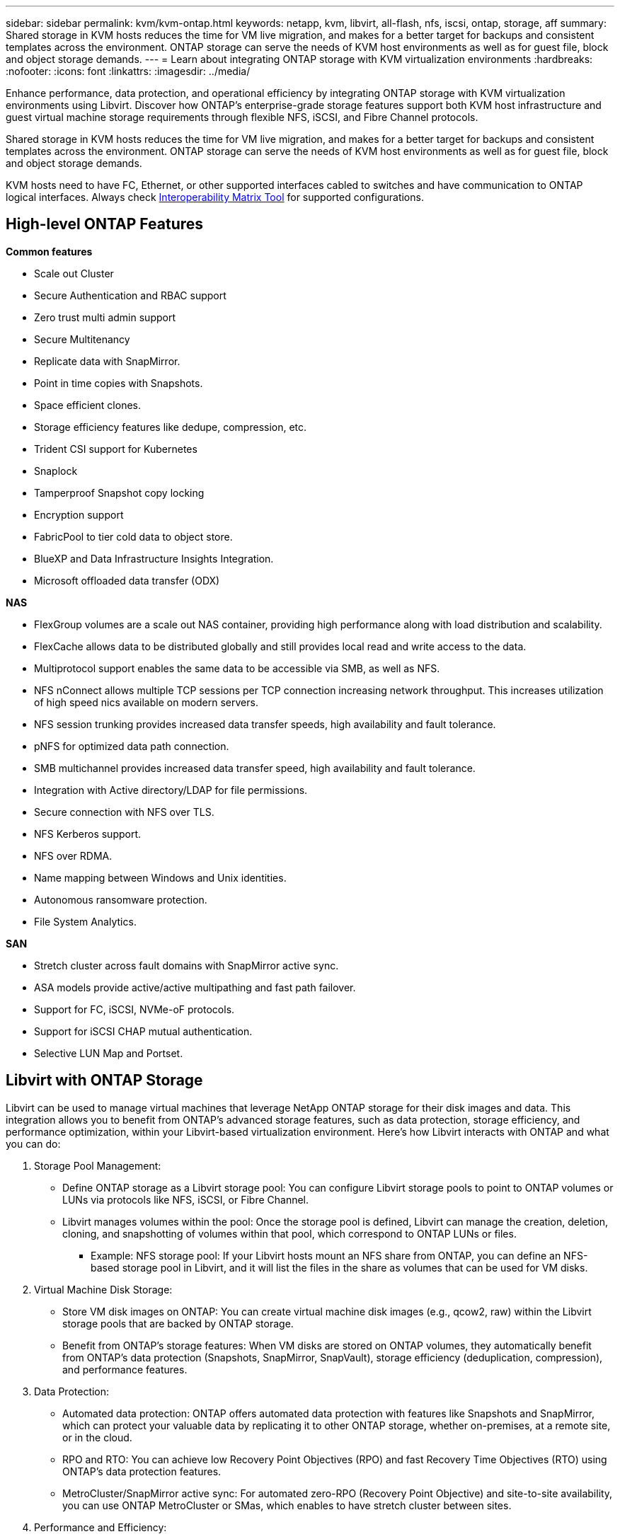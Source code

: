 ---
sidebar: sidebar
permalink: kvm/kvm-ontap.html
keywords: netapp, kvm, libvirt, all-flash, nfs, iscsi, ontap, storage, aff
summary: Shared storage in KVM hosts reduces the time for VM live migration, and makes for a better target for backups and consistent templates across the environment. ONTAP storage can serve the needs of KVM host environments as well as for guest file, block and object storage demands.
---
= Learn about integrating ONTAP storage with KVM virtualization environments
:hardbreaks:
:nofooter:
:icons: font
:linkattrs:
:imagesdir: ../media/

[.lead]
Enhance performance, data protection, and operational efficiency by integrating ONTAP storage with KVM virtualization environments using Libvirt. Discover how ONTAP's enterprise-grade storage features support both KVM host infrastructure and guest virtual machine storage requirements through flexible NFS, iSCSI, and Fibre Channel protocols.

Shared storage in KVM hosts reduces the time for VM live migration, and makes for a better target for backups and consistent templates across the environment. ONTAP storage can serve the needs of KVM host environments as well as for guest file, block and object storage demands.

KVM hosts need to have FC, Ethernet, or other supported interfaces cabled to switches and have communication to ONTAP logical interfaces. Always check https://mysupport.netapp.com/matrix/#welcome[Interoperability Matrix Tool] for supported configurations.

== High-level ONTAP Features

*Common features*

* Scale out Cluster
* Secure Authentication and RBAC support
* Zero trust multi admin support
* Secure Multitenancy
* Replicate data with SnapMirror.
* Point in time copies with Snapshots.
* Space efficient clones.
* Storage efficiency features like dedupe, compression, etc.
* Trident CSI support for Kubernetes
* Snaplock
* Tamperproof Snapshot copy locking
* Encryption support
* FabricPool to tier cold data to object store.
* BlueXP and Data Infrastructure Insights Integration.
* Microsoft offloaded data transfer (ODX)

*NAS*

* FlexGroup volumes are a scale out NAS container, providing high performance along with load distribution and scalability.
* FlexCache allows data to be distributed globally and still provides local read and write access to the data.
* Multiprotocol support enables the same data to be accessible via SMB, as well as NFS.
* NFS nConnect allows multiple TCP sessions per TCP connection increasing network throughput. This increases utilization of high speed nics available on modern servers.
* NFS session trunking provides increased data transfer speeds, high availability and fault tolerance.
* pNFS for optimized data path connection.
* SMB multichannel provides increased data transfer speed, high availability and fault tolerance.
* Integration with Active directory/LDAP for file permissions.
* Secure connection with NFS over TLS. 
* NFS Kerberos support.
* NFS over RDMA.
* Name mapping between Windows and Unix identities.
* Autonomous ransomware protection.
* File System Analytics.

*SAN*

* Stretch cluster across fault domains with SnapMirror active sync.
* ASA models provide active/active multipathing and fast path failover.
* Support for FC, iSCSI, NVMe-oF protocols.
* Support for iSCSI CHAP mutual authentication.
* Selective LUN Map and Portset.

== Libvirt with ONTAP Storage

Libvirt can be used to manage virtual machines that leverage NetApp ONTAP storage for their disk images and data. This integration allows you to benefit from ONTAP's advanced storage features, such as data protection, storage efficiency, and performance optimization, within your Libvirt-based virtualization environment. 
Here's how Libvirt interacts with ONTAP and what you can do:

. Storage Pool Management:
* Define ONTAP storage as a Libvirt storage pool: You can configure Libvirt storage pools to point to ONTAP volumes or LUNs via protocols like NFS, iSCSI, or Fibre Channel.
* Libvirt manages volumes within the pool: Once the storage pool is defined, Libvirt can manage the creation, deletion, cloning, and snapshotting of volumes within that pool, which correspond to ONTAP LUNs or files.
** Example: NFS storage pool: If your Libvirt hosts mount an NFS share from ONTAP, you can define an NFS-based storage pool in Libvirt, and it will list the files in the share as volumes that can be used for VM disks. 
+
. Virtual Machine Disk Storage:
* Store VM disk images on ONTAP: You can create virtual machine disk images (e.g., qcow2, raw) within the Libvirt storage pools that are backed by ONTAP storage.
* Benefit from ONTAP's storage features: When VM disks are stored on ONTAP volumes, they automatically benefit from ONTAP's data protection (Snapshots, SnapMirror, SnapVault), storage efficiency (deduplication, compression), and performance features. 
+
. Data Protection:
* Automated data protection: ONTAP offers automated data protection with features like Snapshots and SnapMirror, which can protect your valuable data by replicating it to other ONTAP storage, whether on-premises, at a remote site, or in the cloud.
* RPO and RTO: You can achieve low Recovery Point Objectives (RPO) and fast Recovery Time Objectives (RTO) using ONTAP's data protection features.
* MetroCluster/SnapMirror active sync: For automated zero-RPO (Recovery Point Objective) and site-to-site availability, you can use ONTAP MetroCluster or SMas, which enables to have stretch cluster between sites.
+
. Performance and Efficiency:
* Virtio drivers: Use Virtio network and disk device drivers in your guest VMs for improved performance. These drivers are designed to cooperate with the hypervisor and offer paravirtualization benefits.
* Virtio-SCSI: For scalability and advanced storage features, use Virtio-SCSI, which provides the ability to connect directly to SCSI LUNs and handle a large number of devices.
* Storage efficiency: ONTAP's storage efficiency features, such as deduplication, compression, and compaction, can help reduce the storage footprint of your VM disks, leading to cost savings. 
+
. ONTAP Select Integration:
* ONTAP Select on KVM: ONTAP Select, NetApp's software-defined storage solution, can be deployed on KVM hosts, providing a flexible and scalable storage platform for your Libvirt-based VMs.
* ONTAP Select Deploy: ONTAP Select Deploy is a tool used to create and manage ONTAP Select clusters. It can be run as a virtual machine on KVM or VMware ESXi.

In essence, using Libvirt with ONTAP allows you to combine the flexibility and scalability of Libvirt-based virtualization with the enterprise-class data management features of ONTAP, providing a robust and efficient solution for your virtualized environment.



== File based Storage Pool (with SMB or NFS)

Storage pool of type dir and netfs are applicable for file based storage.
[width=100%,cols="20% 10% 10% 10% 10% 10% 10% 10%", frame=all, grid=all, options="header"]
|===
| Storage Protocol | dir | fs | netfs | logical | disk | iscsi | iscsi-direct | mpath
| SMB/CIFS | Yes | No | Yes | No | No | No | No | No
| NFS | Yes | No | Yes | No | No | No | No | No
|===

With netfs, libvirt will mount the filesystem and supported mount options are limited. With dir storage pool, the mounting of filesystem needs to be handled externally on the host. fstab or automounter can be utilized for that purpose. To utilize automounter, autofs package needs to be installed. Autofs is particularly useful for mounting network shares on demand, which can improve system performance and resource utilization compared to static mounts in fstab. It automatically unmounts shares after a period of inactivity.

Based on storage protocol used, validate required packages are installed on the host.
[width=100%,cols="40% 20% 20% 20%", frame=all, grid=all, options="header"]
|===
| Storage Protocol | Fedora | Debian | pacman
| SMB/CIFS | samba-client/cifs-utils | smbclient/cifs-utils | smbclient/cifs-utils
| NFS | nfs-utils | nfs-common | nfs-utils
|===

NFS is a popular choice due to its native support and performance in Linux, while SMB is a viable option for integrating with Microsoft environments. Always check the support matrix before using it on production.

Based on protocol of choice, follow the appropriate steps to create the SMB share or NFS export. 
https://docs.netapp.com/us-en/ontap-system-manager-classic/smb-config/index.html[SMB Share creation]
https://docs.netapp.com/us-en/ontap-system-manager-classic/nfs-config/index.html[NFS Export creation]

Include mount options in either fstab or automounter configuration file. For example, with autofs, we included the following line in /etc/auto.master to use direct mapping using files auto.kvmfs01 and auto.kvmsmb01

/-      /etc/auto.kvmnfs01 --timeout=60
/-      /etc/auto.kvmsmb01 --timeout=60 --ghost

and in /etc/auto.kvmnfs01 file, we had
/mnt/kvmnfs01   -trunkdiscovery,nconnect=4      172.21.35.11,172.21.36.11(100):/kvmnfs01

for smb, in /etc/auto.kvmsmb01, we had
/mnt/kvmsmb01   -fstype=cifs,credentials=/root/smbpass,multichannel,max_channels=8    ://kvmfs01.sddc.netapp.com/kvmsmb01

Define the storage pool using virsh of pool type dir.

[source,shell]
----
virsh pool-define-as --name kvmnfs01 --type dir --target /mnt/kvmnfs01
virsh pool-autostart kvmnfs01
virsh pool-start kvmnfs01
----

Any existing VM disks can be listed using the 

[source,shell]
----
virsh vol-list kvmnfs01 
----

For optimizing the performance of a Libvirt storage pool based on an NFS mount, all three options Session Trunking, pNFS, and the nconnect mount option can play a role, but their effectiveness depends on your specific needs and environment.
Here's a breakdown to help you choose the best approach:

. nconnect:
* Best for: Simple, direct optimization of the NFS mount itself by using multiple TCP connections.
* How it works: The nconnect mount option allows you to specify the number of TCP connections the NFS client will establish with the NFS endpoint (server). This can significantly improve throughput for workloads that benefit from multiple concurrent connections.
* Benefits:
** Easy to configure: Simply add nconnect=<number_of_connections> to your NFS mount options.
** Improves throughput: Increases the "pipe width" for NFS traffic.
** Effective for various workloads: Useful for general-purpose virtual machine workloads.
* Limitations:
** Client/Server support: Requires support for nconnect on both the client (Linux kernel) and the NFS server (e.g., ONTAP).
** Saturation: Setting a very high nconnect value might saturate your network line.
** Per-mount setting: The nconnect value is set for the initial mount and all subsequent mounts to the same server and version inherit this value. 
+
. Session Trunking:
* Best for: Enhancing throughput and providing a degree of resiliency by leveraging multiple network interfaces (LIFs) to the NFS server.
* How it works: Session trunking allows NFS clients to open multiple connections to different LIFs on an NFS server, effectively aggregating the bandwidth of multiple network paths.
* Benefits:
** Increased data transfer speed: By utilizing multiple network paths.
** Resiliency: If one network path fails, others can still be used, although ongoing operations on the failed path might hang until the connection is re-established.
* Limitations:
Still a single NFS session: While it uses multiple network paths, it doesn't change the fundamental single-session nature of traditional NFS.
* Configuration complexity: Requires configuring trunking groups and LIFs on the ONTAP server.
Network setup: Requires a suitable network infrastructure to support multipathing. 
* With nConnect option: Only the first interface will have nConnect option applied. Rest of the interface will have single connection.
+
. pNFS:
* Best for: High-performance, scale-out workloads that can benefit from parallel data access and direct I/O to the storage devices.
* How it works: pNFS separates metadata and data paths, allowing clients to access data directly from the storage, potentially bypassing the NFS server for data access.
* Benefits:
** Improved scalability and performance: For specific workloads like HPC and AI/ML that benefit from parallel I/O.
** Direct data access: Reduces latency and improves performance by allowing clients to read/write data directly from the storage.
** with nConnect option: All the connections will have nConnect applied to maximize the network bandwidth.
* Limitations:
** Complexity: pNFS is more complex to set up and manage than traditional NFS or nconnect.
** Workload specific: Not all workloads benefit significantly from pNFS.
** Client support: Requires support for pNFS on the client side. 

Recommendation:
* For general-purpose Libvirt storage pools on NFS: Start with the nconnect mount option. It's relatively easy to implement and can provide a good performance boost by increasing the number of connections.
* If you need higher throughput and resiliency: Consider Session Trunking in addition to or instead of nconnect. This can be beneficial in environments where you have multiple network interfaces between your Libvirt hosts and your ONTAP system.
* For demanding workloads that benefit from parallel I/O: If you're running workloads like HPC or AI/ML that can take advantage of parallel data access, pNFS might be the best option for you. However, be prepared for increased complexity in setup and configuration.  
Always test and monitor your NFS performance with different mount options and settings to determine the optimal configuration for your specific Libvirt storage pool and workload.

== Block based Storage Pool (with iSCSI, FC or NVMe-oF)

A dir pool type is often used on top of cluster filesystem like OCFS2 or GFS2 on a shared LUN or namespace.

Validate the host has necessary packages installed based on storage protocol used.

[width=100%,cols="40% 20% 20% 20%", frame=all, grid=all, options="header"]
|===
| Storage Protocol | Fedora | Debian | pacman
| iSCSI | iscsi-initiator-utils,device-mapper-multipath,ocfs2-tools/gfs2-utils | open-iscsi,multipath-tools,ocfs2-tools/gfs2-utils | open-iscsi,multipath-tools,ocfs2-tools/gfs2-utils
| FC | device-mapper-multipath,ocfs2-tools/gfs2-utils | multipath-tools,ocfs2-tools/gfs2-utils | multipath-tools,ocfs2-tools/gfs2-utils
| NVMe-oF | nvme-cli,ocfs2-tools/gfs2-utils | nvme-cli,ocfs2-tools/gfs2-utils | nvme-cli,ocfs2-tools/gfs2-utils
|===

Collect host iqn/wwpn/nqn.

[source,shell]
----
# To view host iqn
cat /etc/iscsi/initiatorname.iscsi
# To view wwpn
systool -c fc_host -v
# or if you have ONTAP Linux Host Utility installed
sanlun fcp show adapter -v
# To view nqn
sudo nvme show-hostnqn
----

Refer appropriate section to create the LUN or namespace.

https://docs.netapp.com/us-en/ontap-system-manager-classic/iscsi-config-rhel/index.html[LUN creation for iSCSI hosts]
https://docs.netapp.com/us-en/ontap-system-manager-classic/fc-config-rhel/index.html[LUN creation for FC hosts]
https://docs.netapp.com/us-en/ontap/san-admin/create-nvme-namespace-subsystem-task.html[Namespace create for NVMe-oF hosts]

Ensure FC Zoning or ethernet devices are configured to communicate with ONTAP logical interfaces.

For iSCSI,

[source,shell]
----
# Register the target portal
iscsiadm -m discovery -t st -p 172.21.37.14
# Login to all interfaces
iscsiadm -m node -L all
# Ensure iSCSI service is enabled
sudo systemctl enable iscsi.service 
# Verify the multipath device info
multipath -ll
# OCFS2 configuration we used.
o2cb add-cluster kvmcl01
o2cb add-node kvm02.sddc.netapp.com
o2cb cluster-status
mkfs.ocfs2 -L vmdata -N 4  --cluster-name=kvmcl01 --cluster-stack=o2cb -F /dev/mapper/3600a098038314c57312b58387638574f
mount -t ocfs2 /dev/mapper/3600a098038314c57312b58387638574f1 /mnt/kvmiscsi01/
mounted.ocfs2 -d
# For libvirt storage pool
virsh pool-define-as --name kvmiscsi01 --type dir --target /mnt/kvmiscsi01
virsh pool-autostart kvmiscsi01
virsh pool-start kvmiscsi01
----

For NVMe/TCP, we used

[source,shell]
----
# Listing the NVMe discovery
cat /etc/nvme/discovery.conf
# Used for extracting default parameters for discovery
#
# Example:
# --transport=<trtype> --traddr=<traddr> --trsvcid=<trsvcid> --host-traddr=<host-traddr> --host-iface=<host-iface>
-t tcp -l 1800 -a 172.21.37.16
-t tcp -l 1800 -a 172.21.37.17
-t tcp -l 1800 -a 172.21.38.19
-t tcp -l 1800 -a 172.21.38.20
# Login to all interfaces
nvme connect-all
nvme list
# Verify the multipath device info
nvme show-topology
# OCFS2 configuration we used.
o2cb add-cluster kvmcl01
o2cb add-node kvm02.sddc.netapp.com
o2cb cluster-status
mkfs.ocfs2 -L vmdata1 -N 4  --cluster-name=kvmcl01 --cluster-stack=o2cb -F /dev/nvme2n1
mount -t ocfs2 /dev/nvme2n1 /mnt/kvmns01/
mounted.ocfs2 -d
# To change label
tunefs.ocfs2 -L tme /dev/nvme2n1
# For libvirt storage pool
virsh pool-define-as --name kvmns01 --type dir --target /mnt/kvmns01
virsh pool-autostart kvmns01
virsh pool-start kvmns01
----

For FC,


[source,shell]
----
# Verify the multipath device info
multipath -ll
# OCFS2 configuration we used.
o2cb add-cluster kvmcl01
o2cb add-node kvm02.sddc.netapp.com
o2cb cluster-status
mkfs.ocfs2 -L vmdata2 -N 4  --cluster-name=kvmcl01 --cluster-stack=o2cb -F /dev/mapper/3600a098038314c57312b583876385751
mount -t ocfs2 /dev/mapper/3600a098038314c57312b583876385751 /mnt/kvmfc01/
mounted.ocfs2 -d
# For libvirt storage pool
virsh pool-define-as --name kvmfc01 --type dir --target /mnt/kvmfc01
virsh pool-autostart kvmfc01
virsh pool-start kvmfc01
----

NOTE:
The device mount should be included in /etc/fstab or use automount map files.

Libvirt manages the virtual disks (files) on top of the clustered file system. It relies on the clustered file system (OCFS2 or GFS2) to handle the underlying shared block access and data integrity. OCFS2 or GFS2 act as a layer of abstraction between the Libvirt hosts and the shared block storage, providing the necessary locking and coordination to allow safe concurrent access to the virtual disk images stored on that shared storage.
